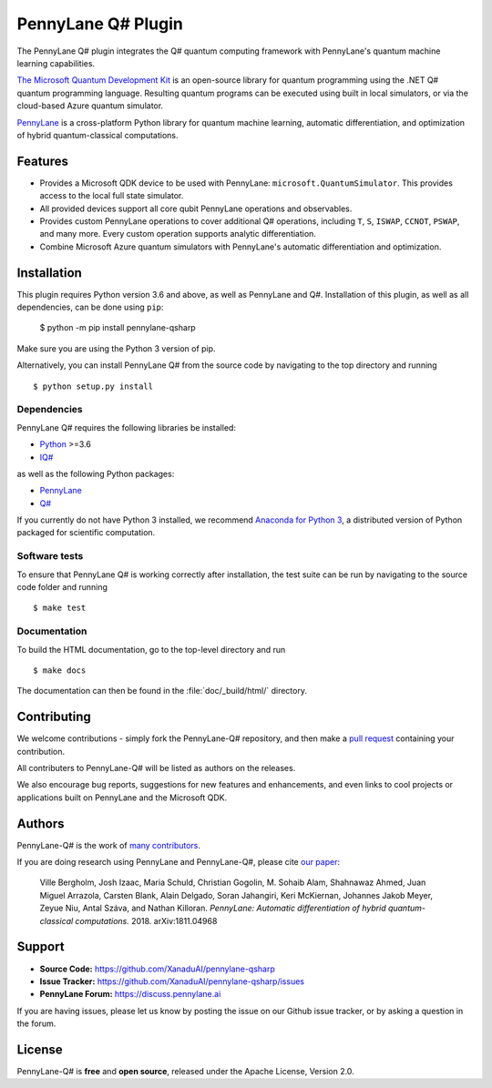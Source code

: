 PennyLane Q# Plugin
###################

.. image:: https://img.shields.io/readthedocs/pennylane-qsharp.svg?style=for-the-badge
  :target: https://pennylane-qsharp.readthedocs.io
  :alt: Documentation

.. header-start-inclusion-marker-do-not-remove

The PennyLane Q# plugin integrates the Q# quantum computing framework with PennyLane's
quantum machine learning capabilities.

`The Microsoft Quantum Development Kit <https://www.microsoft.com/en-us/quantum/development-kit>`_ is an open-source
library for quantum programming using the .NET Q# quantum programming language. Resulting quantum programs
can be executed using built in local simulators, or via the cloud-based Azure quantum simulator.

`PennyLane <https://pennylane.readthedocs.io>`_ is a cross-platform Python library for quantum machine
learning, automatic differentiation, and optimization of hybrid quantum-classical computations.

.. header-end-inclusion-marker-do-not-remove


Features
========

* Provides a Microsoft QDK device to be used with PennyLane: ``microsoft.QuantumSimulator``.
  This provides access to the local full state simulator.


* All provided devices support all core qubit PennyLane operations and observables.


* Provides custom PennyLane operations to cover additional Q# operations, including
  ``T``, ``S``, ``ISWAP``, ``CCNOT``, ``PSWAP``, and many more. Every custom operation
  supports analytic differentiation.


* Combine Microsoft Azure quantum simulators with PennyLane's automatic differentiation and optimization.

.. installation-start-inclusion-marker-do-not-remove

Installation
============

This plugin requires Python version 3.6 and above, as well as PennyLane
and Q#. Installation of this plugin, as well as all dependencies, can be done using ``pip``:

   	$ python -m pip install pennylane-qsharp


Make sure you are using the Python 3 version of pip.

Alternatively, you can install PennyLane Q# from the source code by navigating to the top directory and running
::

	$ python setup.py install

Dependencies
~~~~~~~~~~~~

.. highlight:: bash

PennyLane Q# requires the following libraries be installed:

* `Python <http://python.org/>`_ >=3.6
* `IQ# <https://docs.microsoft.com/en-us/quantum/install-guide/index?view=qsharp-preview>`_

as well as the following Python packages:

* `PennyLane <http://pennylane.readthedocs.io/>`_
* `Q# <https://docs.microsoft.com/en-us/quantum/install-guide/python?view=qsharp-preview>`_

If you currently do not have Python 3 installed, we recommend
`Anaconda for Python 3 <https://www.anaconda.com/download/>`_, a distributed version of
Python packaged for scientific computation.


Software tests
~~~~~~~~~~~~~~

To ensure that PennyLane Q# is working correctly after installation,
the test suite can be run by navigating to the source code folder and running
::

	$ make test


Documentation
~~~~~~~~~~~~~

To build the HTML documentation, go to the top-level directory and run
::

  $ make docs

The documentation can then be found in the :file:`doc/_build/html/` directory.

.. installation-end-inclusion-marker-do-not-remove


Contributing
============

We welcome contributions - simply fork the PennyLane-Q# repository, and then make a
`pull request <https://help.github.com/articles/about-pull-requests/>`_ containing your contribution.

All contributers to PennyLane-Q# will be listed as authors on the releases.

We also encourage bug reports, suggestions for new features and enhancements, and even links to cool projects or
applications built on PennyLane and the Microsoft QDK.


Authors
=======

PennyLane-Q# is the work of `many contributors <https://github.com/XanaduAI/PennyLane-qsharp/graphs/contributors>`_.

If you are doing research using PennyLane and PennyLane-Q#, please cite `our paper <https://arxiv.org/abs/1811.04968>`_:

    Ville Bergholm, Josh Izaac, Maria Schuld, Christian Gogolin, M. Sohaib Alam, Shahnawaz Ahmed,
    Juan Miguel Arrazola, Carsten Blank, Alain Delgado, Soran Jahangiri, Keri McKiernan, Johannes Jakob Meyer,
    Zeyue Niu, Antal Száva, and Nathan Killoran.
    *PennyLane: Automatic differentiation of hybrid quantum-classical computations.* 2018. arXiv:1811.04968

.. support-start-inclusion-marker-do-not-remove

Support
=======

- **Source Code:** https://github.com/XanaduAI/pennylane-qsharp
- **Issue Tracker:** https://github.com/XanaduAI/pennylane-qsharp/issues
- **PennyLane Forum:** https://discuss.pennylane.ai

If you are having issues, please let us know by posting the issue on our Github issue tracker, or
by asking a question in the forum.

.. support-end-inclusion-marker-do-not-remove

License
=======

PennyLane-Q# is **free** and **open source**, released under the Apache License, Version 2.0.
